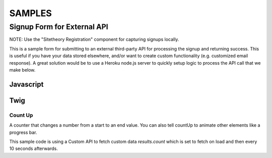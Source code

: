 #######
SAMPLES
#######


============================
Signup Form for External API
============================

NOTE: Use the "Sitetheory Registration" component for capturing signups locally.

This is a sample form for submitting to an external third-party API for processing the signup and returning success. This
is useful if you have your data stored elsewhere, and/or want to create custom functionality (e.g. customized email response).
A great solution would be to use a Heroku node.js server to quickly setup logic to process the API call that we make below.


Javascript
----------

.. code-block:: html+twig
    :linenos:

    {% block script %}
        {{ parent() }}

        {# SIGNUP FORM #}
        <script>
            (function (root, factory) {
                if (typeof require === 'function') {
                    require(['stratus', 'underscore', 'angular', 'angular-material'], factory);
                } else {
                    factory(root.Stratus);
                }
            }(this, function (Stratus, _) {

                Stratus.Controllers.SignupController = function ($scope, $element, $http, $attrs, $window) {

                    $scope.options = {
                        pattern: {
                            email: /^(([^<>()\[\]\\.,;:\s@"]+(\.[^<>()\[\]\\.,;:\s@"]+)*)|(".+"))@((\[[0-9]{1,3}\.[0-9]{1,3}\.[0-9]{1,3}\.[0-9]{1,3}])|(([a-zA-Z\-0-9]+\.)+[a-zA-Z]{2,}))$/,
                            zip: /[a-zA-Z0-9 \-]{5,}/
                        },
                        // URL to
                        url: 'https://api.thirdpartydomain.com/signup',
                        response: {
                            success: 'Thanks for signing up! We\'ll be in touch shortly.',
                            error: 'Sorry ;( looks like there was an error saving your info. Please email us directly so we can help.'
                        },
                        redirect: {
                            // NOTE: browsers block popups so this isn't advised
                            popup: false,
                            url: false,
                            config: null // 'width=400,height=500,toolbar=no,menubar=no,scrollbars=yes,resizable=yes'
                        }
                    };

                    // Merge Custom Options
                    if($attrs.options) _.extend($scope.options, JSON.parse($attrs.options));

                    $scope.response = '';
                    $scope.status = null;

                    $scope.data = {
                        email: '',
                        zip: ''
                    };


                    $scope.submit = function(form) {
                        var prototype = {
                            method: 'POST',
                            url: $scope.options.url,
                            data: JSON.stringify($scope.data)
                        };
                        $scope.status = 'sending';
                        $http(prototype).then(
                            // Success
                            function successCallback(response) {
                                if (response && (response.status === 200)) {
                                    if($scope.options.redirect.url) {
                                        if ($scope.options.redirect.popup) {
                                            var win = $window.open($scope.options.redirect.url, '_blank', $scope.options.redirect.config);
                                            if(win) win.focus();
                                        } else {
                                            $window.location($scope.options.redirect.url);
                                        }
                                    }
                                    $scope.response = $scope.options.response.success;
                                    $scope.status = 'success';
                                } else {
                                    $scope.response = $scope.options.response.error;
                                    $scope.status = 'error';
                                }
                            },
                            // Error
                            function errorCallback(response) {
                                $scope.response = $scope.options.response.error;
                                $scope.status = 'error';
                            }
                        );
                    }

                };
            }));
        </script>

    {% endblock script %}


Twig
----


.. code-block:: html+twig
    :linenos:

    {% block registrationForm %}

    <form name="Signup" ng-submit="submit(form)" ng-controller="SignupController" options='{"redirect":{"url":"https://secure.actblue.com/contribute/page/bncdec", "popup":false}}' ng-class="status" ng-cloak>

        <md-progress-linear md-mode="indeterminate" ng-show="status === 'sending'"></md-progress-linear>
        <p class="message" ng-show="response.length" ng-bind-html="response"></p>
        <ul class="listInline divCenter fontSecondary">

            {{ registrationFormBefore|default('')|raw }}

            {% verbatim %}
            <li>
                <md-input-container>
                    <label>Email</label>
                    <input name="email1" type="email" ng-pattern="options.pattern.email" ng-model="data.email" required>
                    <div ng-messages="Signup.email1.$error" role="alert">
                        <div ng-message-exp="['required', 'pattern']">
                            Please enter a valid email.
                        </div>
                    </div>
                </md-input-container>
            </li>
            <li>
                <md-input-container>
                    <label>Zip</label>
                    <input name="zip" ng-pattern="options.pattern.zip" ng-model="data.zip" required>
                    <div ng-messages="Signup.zip.$error" role="alert">
                        <div ng-message-exp="['required', 'pattern']">
                            Please enter a valid zip code.
                        </div>
                    </div>
                </md-input-container>
            </li>
            {% endverbatim %}
            <li>
                <button type="submit" class="btn fakeFormSubmit" ng-disabled="Signup.$invalid">{{ textSubmit|default('Count Me In') }}</button>
            </li>

            {{ registrationFormAfter|default('')|raw }}

        </ul>
    </form>
    {% endblock registrationForm %}

    <div id="footerJoinForm" class="joinForm purple" ng-cloak>
        {% set registrationFormBefore = '<li><div class="starLeft"></div></li><li><h1>Add Your Name</h1></li>' %}
        {% set registrationFormAfter = '<li><div class="starRight"></div></li>' %}
        {{ block('registrationForm') }}
    </div>



Count Up
========
A counter that changes a number from a start to an end value. You can also tell countUp to animate other elements like a progress bar.

This sample code is using a Custom API to fetch custom data `results.count` which is set to fetch on load and then every 10 seconds afterwards.

.. code-block:: html+twig
    :linenos:

    <div ng-controller="CustomApi" options='{"controller":"/people/count", "onLoad": "fetch", "onTime": {"time": "10s", "method":"fetch"}}'>
        <div id="progressBar" class="positionLeftTop salmon" style="max-width: 100%"></div>
        <div id="totalSignUp" class="borderDashed fontSecondary salmonText" count-up start-val="0" end-val="results.count" count-instance="countUp" related-target="progressBar" related-style="{ width: (100*(frameVal/500000))+'%' }" duration="1.5" decimals="0" scroll-spy-event="elementFirstScrolledIntoView" scroll-spy></div>
    </div>